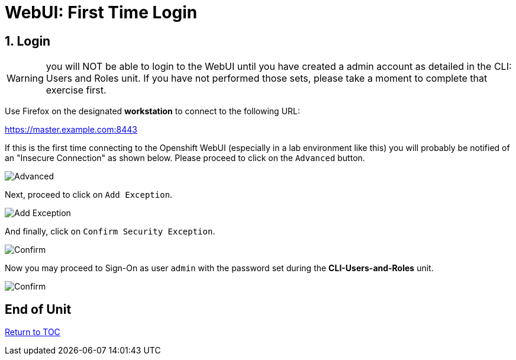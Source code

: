 :sectnums:
:sectnumlevels: 3
ifdef::env-github[]
:tip-caption: :bulb:
:note-caption: :information_source:
:important-caption: :heavy_exclamation_mark:
:caution-caption: :fire:
:warning-caption: :warning:
endif::[]
:units_dir: units
:imagesdir: ./_images

= WebUI: First Time Login

== Login

WARNING:  you will NOT be able to login to the WebUI until you have created a admin account as detailed in the CLI: Users and Roles unit.  If you have not performed those sets, please take a moment to complete that exercise first.

Use Firefox on the designated *workstation* to connect to the following URL:

https://master.example.com:8443[]

If this is the first time connecting to the Openshift WebUI (especially in a lab environment like this) you will probably be notified of an "Insecure Connection" as shown below.  Please proceed to click on the `Advanced` button.


====
image::ocp-webui-login-01.png[Advanced]
====

Next, proceed to click on `Add Exception`.


====
image::ocp-webui-login-02.png[Add Exception]
====

And finally, click on `Confirm Security Exception`.

====
image::ocp-webui-login-03.png[Confirm]
====

Now you may proceed to Sign-On as user `admin` with the password set during the **CLI-Users-and-Roles** unit.

====
image::ocp-webui-login-04.png[Confirm]
====

[discrete]
== End of Unit
link:../OCP-Workshop.adoc[Return to TOC]

////
Always end files with a blank line to avoid include problems.
////
